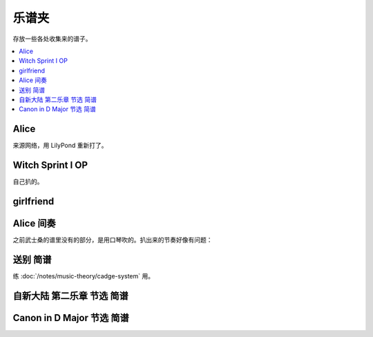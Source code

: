 ======
乐谱夹
======

存放一些各处收集来的谱子。

.. contents::
   :local:
   :backlinks: none

.. _alice:

Alice
=====

来源网络，用 LilyPond 重新打了。

.. lilyinclude:: alice.ly

Witch Sprint I OP
=================

自己扒的。

.. lilyinclude:: witch-spring.ly

girlfriend
==========

.. todo:: 还只有旋律，等我耳朵更好一点再来吧。

.. lilyinclude:: girlfriend.ly

Alice 间奏
==========

之前武士桑的谱里没有的部分，是用口琴吹的。扒出来的节奏好像有问题：

.. lilyinclude:: alice2.ly

送别 简谱
=========

练 :doc:`/notes/music-theory/cadge-system` 用。

.. jianpuinclude:: songbie.jianpu

自新大陆 第二乐章 节选 简谱
===========================

.. jianpuinclude:: from-the-new-world-ii.jianpu

Canon in D Major 节选 简谱
==========================

.. jianpuinclude:: canon.jianpu
